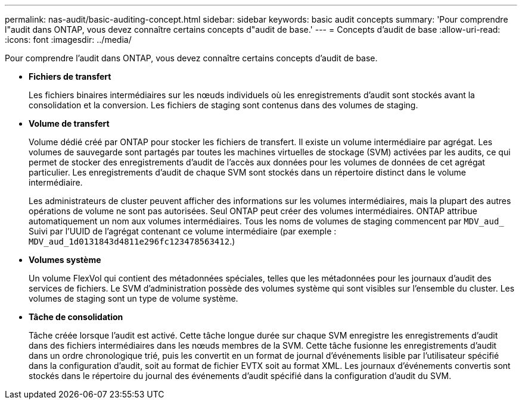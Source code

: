 ---
permalink: nas-audit/basic-auditing-concept.html 
sidebar: sidebar 
keywords: basic audit concepts 
summary: 'Pour comprendre l"audit dans ONTAP, vous devez connaître certains concepts d"audit de base.' 
---
= Concepts d'audit de base
:allow-uri-read: 
:icons: font
:imagesdir: ../media/


[role="lead"]
Pour comprendre l'audit dans ONTAP, vous devez connaître certains concepts d'audit de base.

* *Fichiers de transfert*
+
Les fichiers binaires intermédiaires sur les nœuds individuels où les enregistrements d'audit sont stockés avant la consolidation et la conversion. Les fichiers de staging sont contenus dans des volumes de staging.

* *Volume de transfert*
+
Volume dédié créé par ONTAP pour stocker les fichiers de transfert. Il existe un volume intermédiaire par agrégat. Les volumes de sauvegarde sont partagés par toutes les machines virtuelles de stockage (SVM) activées par les audits, ce qui permet de stocker des enregistrements d'audit de l'accès aux données pour les volumes de données de cet agrégat particulier. Les enregistrements d'audit de chaque SVM sont stockés dans un répertoire distinct dans le volume intermédiaire.

+
Les administrateurs de cluster peuvent afficher des informations sur les volumes intermédiaires, mais la plupart des autres opérations de volume ne sont pas autorisées. Seul ONTAP peut créer des volumes intermédiaires. ONTAP attribue automatiquement un nom aux volumes intermédiaires. Tous les noms de volumes de staging commencent par `MDV_aud_` Suivi par l'UUID de l'agrégat contenant ce volume intermédiaire (par exemple : `MDV_aud_1d0131843d4811e296fc123478563412`.)

* *Volumes système*
+
Un volume FlexVol qui contient des métadonnées spéciales, telles que les métadonnées pour les journaux d'audit des services de fichiers. Le SVM d'administration possède des volumes système qui sont visibles sur l'ensemble du cluster. Les volumes de staging sont un type de volume système.

* *Tâche de consolidation*
+
Tâche créée lorsque l'audit est activé. Cette tâche longue durée sur chaque SVM enregistre les enregistrements d'audit dans des fichiers intermédiaires dans les nœuds membres de la SVM. Cette tâche fusionne les enregistrements d'audit dans un ordre chronologique trié, puis les convertit en un format de journal d'événements lisible par l'utilisateur spécifié dans la configuration d'audit, soit au format de fichier EVTX soit au format XML. Les journaux d'événements convertis sont stockés dans le répertoire du journal des événements d'audit spécifié dans la configuration d'audit du SVM.



